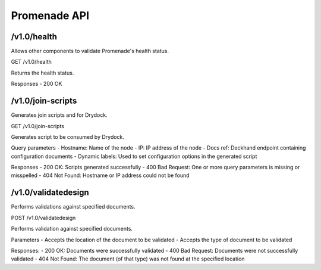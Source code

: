Promenade API
=============


/v1.0/health
------------

Allows other components to validate Promenade's health status.

GET /v1.0/health

Returns the health status.

Responses
- 200 OK


/v1.0/join-scripts
------------------

Generates join scripts and for Drydock.

GET /v1.0/join-scripts

Generates script to be consumed by Drydock.

Query parameters
- Hostname: Name of the node
- IP: IP address of the node
- Docs ref: Deckhand endpoint containing configuration documents
- Dynamic labels: Used to set configuration options in the generated script

Responses
- 200 OK: Scripts generated successfully
- 400 Bad Request: One or more query parameters is missing or misspelled
- 404 Not Found: Hostname or IP address could not be found


/v1.0/validatedesign
--------------------

Performs validations against specified documents.

POST /v1.0/validatedesign

Performs validation against specified documents.

Parameters
- Accepts the location of the document to be validated
- Accepts the type of document to be validated

Responses:
- 200 OK: Documents were successfully validated
- 400 Bad Request: Documents were not successfully validated
- 404 Not Found: The document (of that type) was not found at the specified location
